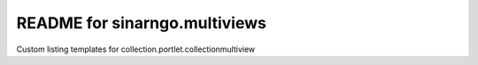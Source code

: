 README for sinarngo.multiviews
==========================================

Custom listing templates for collection.portlet.collectionmultiview

